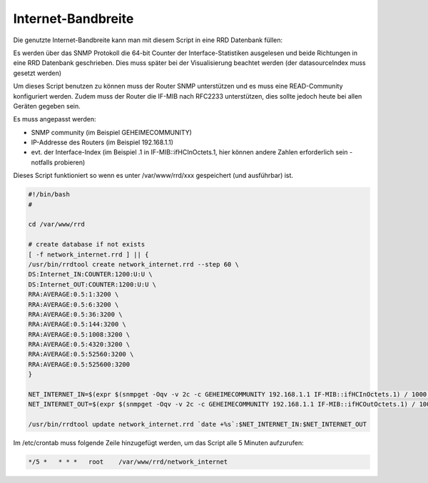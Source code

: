 .. replaces:: CometVisu/0.8.x/etc/rrd/ifHCoctets/de

Internet-Bandbreite
-------------------

Die genutzte Internet-Bandbreite kann man mit diesem Script in eine RRD Datenbank füllen:

Es werden über das SNMP Protokoll die 64-bit Counter der Interface-Statistiken ausgelesen und beide
Richtungen in eine RRD Datenbank geschrieben. Dies muss später bei der Visualisierung beachtet werden
(der datasourceIndex muss gesetzt werden)

Um dieses Script benutzen zu können muss der Router SNMP unterstützen und es muss eine READ-Community
konfiguriert werden. Zudem muss der Router die IF-MIB nach RFC2233 unterstützen, dies sollte jedoch heute
bei allen Geräten gegeben sein.

Es muss angepasst werden:

* SNMP community (im Beispiel GEHEIMECOMMUNITY)
* IP-Addresse des Routers (im Beispiel 192.168.1.1)
* evt. der Interface-Index (im Beispiel .1 in IF-MIB::ifHCInOctets.1, hier können andere Zahlen erforderlich sein - notfalls probieren)

Dieses Script funktioniert so wenn es unter /var/www/rrd/xxx gespeichert (und ausführbar) ist.

.. code-block:: bash

    #!/bin/bash
    #

    cd /var/www/rrd

    # create database if not exists
    [ -f network_internet.rrd ] || {
    /usr/bin/rrdtool create network_internet.rrd --step 60 \
    DS:Internet_IN:COUNTER:1200:U:U \
    DS:Internet_OUT:COUNTER:1200:U:U \
    RRA:AVERAGE:0.5:1:3200 \
    RRA:AVERAGE:0.5:6:3200 \
    RRA:AVERAGE:0.5:36:3200 \
    RRA:AVERAGE:0.5:144:3200 \
    RRA:AVERAGE:0.5:1008:3200 \
    RRA:AVERAGE:0.5:4320:3200 \
    RRA:AVERAGE:0.5:52560:3200 \
    RRA:AVERAGE:0.5:525600:3200
    }

    NET_INTERNET_IN=$(expr $(snmpget -Oqv -v 2c -c GEHEIMECOMMUNITY 192.168.1.1 IF-MIB::ifHCInOctets.1) / 1000 \* 8)
    NET_INTERNET_OUT=$(expr $(snmpget -Oqv -v 2c -c GEHEIMECOMMUNITY 192.168.1.1 IF-MIB::ifHCOutOctets.1) / 1000 \* 8)

    /usr/bin/rrdtool update network_internet.rrd `date +%s`:$NET_INTERNET_IN:$NET_INTERNET_OUT

Im /etc/crontab muss folgende Zeile hinzugefügt werden, um das Script alle 5 Minuten aufzurufen:

.. code-block:: bash

    */5 *   * * *   root    /var/www/rrd/network_internet